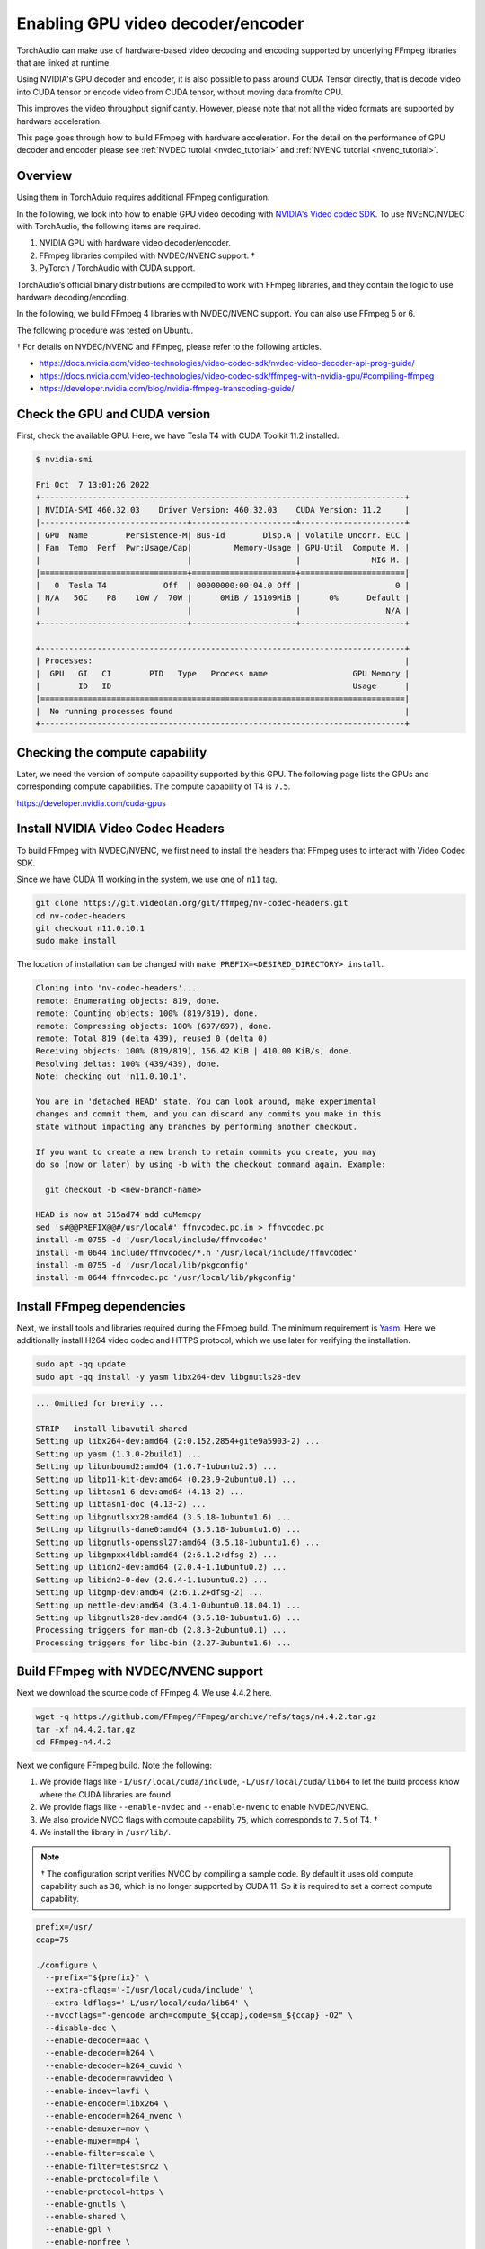 .. _enabling_hw_decoder:

Enabling GPU video decoder/encoder
==================================

TorchAudio can make use of hardware-based video decoding and encoding supported by underlying FFmpeg libraries that are linked at runtime.

Using NVIDIA's GPU decoder and encoder, it is also possible to pass around CUDA Tensor directly, that is decode video into CUDA tensor or encode video from CUDA tensor, without moving data from/to CPU.

This improves the video throughput significantly. However, please note that not all the video formats are supported by hardware acceleration.

This page goes through how to build FFmpeg with hardware acceleration. For the detail on the performance of GPU decoder and encoder please see :ref:`NVDEC tutoial <nvdec_tutorial>` and :ref:`NVENC tutorial <nvenc_tutorial>`.

Overview
--------

Using them in TorchAduio requires additional FFmpeg configuration.

In the following, we look into how to enable GPU video decoding with `NVIDIA's Video codec SDK <https://developer.nvidia.com/nvidia-video-codec-sdk>`_.
To use NVENC/NVDEC with TorchAudio, the following items are required.

1. NVIDIA GPU with hardware video decoder/encoder.

2. FFmpeg libraries compiled with NVDEC/NVENC support. †

3. PyTorch / TorchAudio with CUDA support.

TorchAudio’s official binary distributions are compiled to work with FFmpeg libraries, and they contain the logic to use hardware decoding/encoding.

In the following, we build FFmpeg 4 libraries with NVDEC/NVENC support. You can also use FFmpeg 5 or 6.

The following procedure was tested on Ubuntu.

† For details on NVDEC/NVENC and FFmpeg, please refer to the following articles.

- https://docs.nvidia.com/video-technologies/video-codec-sdk/nvdec-video-decoder-api-prog-guide/
- https://docs.nvidia.com/video-technologies/video-codec-sdk/ffmpeg-with-nvidia-gpu/#compiling-ffmpeg
- https://developer.nvidia.com/blog/nvidia-ffmpeg-transcoding-guide/

Check the GPU and CUDA version
------------------------------

First, check the available GPU. Here, we have Tesla T4 with CUDA Toolkit 11.2 installed.

.. code-block::

   $ nvidia-smi

   Fri Oct  7 13:01:26 2022
   +-----------------------------------------------------------------------------+
   | NVIDIA-SMI 460.32.03    Driver Version: 460.32.03    CUDA Version: 11.2     |
   |-------------------------------+----------------------+----------------------+
   | GPU  Name        Persistence-M| Bus-Id        Disp.A | Volatile Uncorr. ECC |
   | Fan  Temp  Perf  Pwr:Usage/Cap|         Memory-Usage | GPU-Util  Compute M. |
   |                               |                      |               MIG M. |
   |===============================+======================+======================|
   |   0  Tesla T4            Off  | 00000000:00:04.0 Off |                    0 |
   | N/A   56C    P8    10W /  70W |      0MiB / 15109MiB |      0%      Default |
   |                               |                      |                  N/A |
   +-------------------------------+----------------------+----------------------+

   +-----------------------------------------------------------------------------+
   | Processes:                                                                  |
   |  GPU   GI   CI        PID   Type   Process name                  GPU Memory |
   |        ID   ID                                                   Usage      |
   |=============================================================================|
   |  No running processes found                                                 |
   +-----------------------------------------------------------------------------+

Checking the compute capability
-------------------------------

Later, we need the version of compute capability supported by this GPU. The following page lists the GPUs and corresponding compute capabilities. The compute capability of T4 is ``7.5``.

https://developer.nvidia.com/cuda-gpus

Install NVIDIA Video Codec Headers
----------------------------------

To build FFmpeg with NVDEC/NVENC, we first need to install the headers that FFmpeg uses to interact with Video Codec SDK.

Since we have CUDA 11 working in the system, we use one of ``n11`` tag.

.. code-block:: bash

   git clone https://git.videolan.org/git/ffmpeg/nv-codec-headers.git
   cd nv-codec-headers
   git checkout n11.0.10.1
   sudo make install

The location of installation can be changed with ``make PREFIX=<DESIRED_DIRECTORY> install``.
   
.. code-block:: text

   Cloning into 'nv-codec-headers'...
   remote: Enumerating objects: 819, done.
   remote: Counting objects: 100% (819/819), done.
   remote: Compressing objects: 100% (697/697), done.
   remote: Total 819 (delta 439), reused 0 (delta 0)
   Receiving objects: 100% (819/819), 156.42 KiB | 410.00 KiB/s, done.
   Resolving deltas: 100% (439/439), done.
   Note: checking out 'n11.0.10.1'.

   You are in 'detached HEAD' state. You can look around, make experimental
   changes and commit them, and you can discard any commits you make in this
   state without impacting any branches by performing another checkout.

   If you want to create a new branch to retain commits you create, you may
   do so (now or later) by using -b with the checkout command again. Example:

     git checkout -b <new-branch-name>

   HEAD is now at 315ad74 add cuMemcpy
   sed 's#@@PREFIX@@#/usr/local#' ffnvcodec.pc.in > ffnvcodec.pc
   install -m 0755 -d '/usr/local/include/ffnvcodec'
   install -m 0644 include/ffnvcodec/*.h '/usr/local/include/ffnvcodec'
   install -m 0755 -d '/usr/local/lib/pkgconfig'
   install -m 0644 ffnvcodec.pc '/usr/local/lib/pkgconfig'

Install FFmpeg dependencies
---------------------------

Next, we install tools and libraries required during the FFmpeg build.
The minimum requirement is `Yasm <https://yasm.tortall.net/>`_.
Here we additionally install H264 video codec and HTTPS protocol,
which we use later for verifying the installation.

.. code-block:: bash

   sudo apt -qq update
   sudo apt -qq install -y yasm libx264-dev libgnutls28-dev

.. code-block:: text

   ... Omitted for brevity ...

   STRIP   install-libavutil-shared
   Setting up libx264-dev:amd64 (2:0.152.2854+gite9a5903-2) ...
   Setting up yasm (1.3.0-2build1) ...
   Setting up libunbound2:amd64 (1.6.7-1ubuntu2.5) ...
   Setting up libp11-kit-dev:amd64 (0.23.9-2ubuntu0.1) ...
   Setting up libtasn1-6-dev:amd64 (4.13-2) ...
   Setting up libtasn1-doc (4.13-2) ...
   Setting up libgnutlsxx28:amd64 (3.5.18-1ubuntu1.6) ...
   Setting up libgnutls-dane0:amd64 (3.5.18-1ubuntu1.6) ...
   Setting up libgnutls-openssl27:amd64 (3.5.18-1ubuntu1.6) ...
   Setting up libgmpxx4ldbl:amd64 (2:6.1.2+dfsg-2) ...
   Setting up libidn2-dev:amd64 (2.0.4-1.1ubuntu0.2) ...
   Setting up libidn2-0-dev (2.0.4-1.1ubuntu0.2) ...
   Setting up libgmp-dev:amd64 (2:6.1.2+dfsg-2) ...
   Setting up nettle-dev:amd64 (3.4.1-0ubuntu0.18.04.1) ...
   Setting up libgnutls28-dev:amd64 (3.5.18-1ubuntu1.6) ...
   Processing triggers for man-db (2.8.3-2ubuntu0.1) ...
   Processing triggers for libc-bin (2.27-3ubuntu1.6) ...

Build FFmpeg with NVDEC/NVENC support
-------------------------------------

Next we download the source code of FFmpeg 4. We use 4.4.2 here.

.. code-block:: bash

   wget -q https://github.com/FFmpeg/FFmpeg/archive/refs/tags/n4.4.2.tar.gz
   tar -xf n4.4.2.tar.gz
   cd FFmpeg-n4.4.2

Next we configure FFmpeg build. Note the following:

1. We provide flags like ``-I/usr/local/cuda/include``, ``-L/usr/local/cuda/lib64`` to let the build process know where the CUDA libraries are found.
2. We provide flags like ``--enable-nvdec`` and ``--enable-nvenc`` to enable NVDEC/NVENC.
3. We also provide NVCC flags with compute capability ``75``, which corresponds to ``7.5`` of T4. †
4. We install the library in ``/usr/lib/``.

.. note::

   † The configuration script verifies NVCC by compiling a sample code. By default it uses old compute capability such as ``30``, which is no longer supported by CUDA 11. So it is required to set a correct compute capability.

.. code-block:: bash

   prefix=/usr/
   ccap=75

   ./configure \
     --prefix="${prefix}" \
     --extra-cflags='-I/usr/local/cuda/include' \
     --extra-ldflags='-L/usr/local/cuda/lib64' \
     --nvccflags="-gencode arch=compute_${ccap},code=sm_${ccap} -O2" \
     --disable-doc \
     --enable-decoder=aac \
     --enable-decoder=h264 \
     --enable-decoder=h264_cuvid \
     --enable-decoder=rawvideo \
     --enable-indev=lavfi \
     --enable-encoder=libx264 \
     --enable-encoder=h264_nvenc \
     --enable-demuxer=mov \
     --enable-muxer=mp4 \
     --enable-filter=scale \
     --enable-filter=testsrc2 \
     --enable-protocol=file \
     --enable-protocol=https \
     --enable-gnutls \
     --enable-shared \
     --enable-gpl \
     --enable-nonfree \
     --enable-cuda-nvcc \
     --enable-libx264 \
     --enable-nvenc \
     --enable-cuvid \
     --enable-nvdec   

.. code-block:: text

   install prefix            /usr/
   source path               .
   C compiler                gcc
   C library                 glibc
   ARCH                      x86 (generic)
   big-endian                no
   runtime cpu detection     yes
   standalone assembly       yes
   x86 assembler             yasm
   MMX enabled               yes
   MMXEXT enabled            yes
   3DNow! enabled            yes
   3DNow! extended enabled   yes
   SSE enabled               yes
   SSSE3 enabled             yes
   AESNI enabled             yes
   AVX enabled               yes
   AVX2 enabled              yes
   AVX-512 enabled           yes
   XOP enabled               yes
   FMA3 enabled              yes
   FMA4 enabled              yes
   i686 features enabled     yes
   CMOV is fast              yes
   EBX available             yes
   EBP available             yes
   debug symbols             yes
   strip symbols             yes
   optimize for size         no
   optimizations             yes
   static                    no
   shared                    yes
   postprocessing support    no
   network support           yes
   threading support         pthreads
   safe bitstream reader     yes
   texi2html enabled         no
   perl enabled              yes
   pod2man enabled           yes
   makeinfo enabled          no
   makeinfo supports HTML    no

   External libraries:
   alsa                    libx264                 lzma
   bzlib                   libxcb                  zlib
   gnutls                  libxcb_shape
   iconv                   libxcb_xfixes

   External libraries providing hardware acceleration:
   cuda                    cuvid                   nvenc
   cuda_llvm               ffnvcodec               v4l2_m2m
   cuda_nvcc               nvdec

   Libraries:
   avcodec                 avformat                swscale
   avdevice                avutil
   avfilter                swresample

   Programs:
   ffmpeg                  ffprobe

   Enabled decoders:
   aac                     hevc                    rawvideo
   av1                     mjpeg                   vc1
   h263                    mpeg1video              vp8
   h264                    mpeg2video              vp9
   h264_cuvid              mpeg4

   Enabled encoders:
   h264_nvenc              libx264

   Enabled hwaccels:
   av1_nvdec               mpeg1_nvdec             vp8_nvdec
   h264_nvdec              mpeg2_nvdec             vp9_nvdec
   hevc_nvdec              mpeg4_nvdec             wmv3_nvdec
   mjpeg_nvdec             vc1_nvdec

   Enabled parsers:
   h263                    mpeg4video              vp9

   Enabled demuxers:
   mov

   Enabled muxers:
   mov                     mp4

   Enabled protocols:
   file                    tcp
   https                   tls

   Enabled filters:
   aformat                 hflip                   transpose
   anull                   null                    trim
   atrim                   scale                   vflip
   format                  testsrc2

   Enabled bsfs:
   aac_adtstoasc           null                    vp9_superframe_split
   h264_mp4toannexb        vp9_superframe
   
   Enabled indevs:
   lavfi

   Enabled outdevs:

   License: nonfree and unredistributable

Now we build and install

.. code-block:: bash

   make clean
   make -j
   sudo make install

.. code-block:: text

   ... Omitted for brevity ...

   INSTALL libavdevice/libavdevice.so
   INSTALL libavfilter/libavfilter.so
   INSTALL libavformat/libavformat.so
   INSTALL libavcodec/libavcodec.so
   INSTALL libswresample/libswresample.so
   INSTALL libswscale/libswscale.so
   INSTALL libavutil/libavutil.so
   INSTALL install-progs-yes
   INSTALL ffmpeg
   INSTALL ffprobe

Checking the intallation
------------------------

To verify that the FFmpeg we built have CUDA support, we can check the list of available decoders and encoders.

.. code-block:: bash

   ffprobe -hide_banner -decoders | grep h264

.. code-block:: text

    VFS..D h264                 H.264 / AVC / MPEG-4 AVC / MPEG-4 part 10
    V..... h264_cuvid           Nvidia CUVID H264 decoder (codec h264)

.. code-block:: bash

   ffmpeg -hide_banner -encoders | grep 264

.. code-block:: text

    V..... libx264              libx264 H.264 / AVC / MPEG-4 AVC / MPEG-4 part 10 (codec h264)
    V....D h264_nvenc           NVIDIA NVENC H.264 encoder (codec h264)

The following command fetches video from remote server, decode with NVDEC (cuvid) and re-encode with NVENC. If this command does not work, then there is an issue with FFmpeg installation, and TorchAudio would not be able to use them either.

.. code-block:: bash

   $ src="https://download.pytorch.org/torchaudio/tutorial-assets/stream-api/NASAs_Most_Scientifically_Complex_Space_Observatory_Requires_Precision-MP4_small.mp4"

   $ ffmpeg -hide_banner -y -vsync 0 \
        -hwaccel cuvid \
        -hwaccel_output_format cuda \
        -c:v h264_cuvid \
        -resize 360x240 \
        -i "${src}" \
        -c:a copy \
        -c:v h264_nvenc \
        -b:v 5M test.mp4

Note that there is ``Stream #0:0 -> #0:0 (h264 (h264_cuvid) -> h264 (h264_nvenc))``, which means that video is decoded with ``h264_cuvid`` decoder and ``h264_nvenc`` encoder.

.. code-block::

   Input #0, mov,mp4,m4a,3gp,3g2,mj2, from 'https://download.pytorch.org/torchaudio/tutorial-assets/stream-api/NASAs_Most_Scientifically_Complex_Space_Observatory_Requires_Precision-MP4_small.mp4':
     Metadata:
       major_brand     : mp42
       minor_version   : 512
       compatible_brands: mp42iso2avc1mp41
       encoder         : Lavf58.76.100
     Duration: 00:03:26.04, start: 0.000000, bitrate: 1294 kb/s
     Stream #0:0(eng): Video: h264 (High) (avc1 / 0x31637661), yuv420p(tv, bt709), 960x540 [SAR 1:1 DAR 16:9], 1156 kb/s, 29.97 fps, 29.97 tbr, 30k tbn, 59.94 tbc (default)
       Metadata:
         handler_name    : ?Mainconcept Video Media Handler
         vendor_id       : [0][0][0][0]
     Stream #0:1(eng): Audio: aac (LC) (mp4a / 0x6134706D), 48000 Hz, stereo, fltp, 128 kb/s (default)
       Metadata:
         handler_name    : #Mainconcept MP4 Sound Media Handler
         vendor_id       : [0][0][0][0]
   Stream mapping:
     Stream #0:0 -> #0:0 (h264 (h264_cuvid) -> h264 (h264_nvenc))
     Stream #0:1 -> #0:1 (copy)
   Press [q] to stop, [?] for help
   Output #0, mp4, to 'test.mp4':
     Metadata:
       major_brand     : mp42
       minor_version   : 512
       compatible_brands: mp42iso2avc1mp41
       encoder         : Lavf58.76.100
     Stream #0:0(eng): Video: h264 (Main) (avc1 / 0x31637661), cuda(tv, bt709, progressive), 360x240 [SAR 1:1 DAR 3:2], q=2-31, 5000 kb/s, 29.97 fps, 30k tbn (default)
       Metadata:
         handler_name    : ?Mainconcept Video Media Handler
         vendor_id       : [0][0][0][0]
         encoder         : Lavc58.134.100 h264_nvenc
       Side data:
         cpb: bitrate max/min/avg: 0/0/5000000 buffer size: 10000000 vbv_delay: N/A
     Stream #0:1(eng): Audio: aac (LC) (mp4a / 0x6134706D), 48000 Hz, stereo, fltp, 128 kb/s (default)
       Metadata:
         handler_name    : #Mainconcept MP4 Sound Media Handler
         vendor_id       : [0][0][0][0]
   frame= 6175 fps=1712 q=11.0 Lsize=   37935kB time=00:03:26.01 bitrate=1508.5kbits/s speed=57.1x
   video:34502kB audio:3234kB subtitle:0kB other streams:0kB global headers:0kB muxing overhead: 0.526932%

Using the GPU decoder/encoder from TorchAudio
---------------------------------------------

Checking the installation
~~~~~~~~~~~~~~~~~~~~~~~~~

Once the FFmpeg is properly working with hardware acceleration, we need to check if TorchAudio can pick it up correctly.

There are utility functions to query the capability of FFmpeg in :py:mod:`torchaudio.utils.ffmpeg_utils`.

You can first use :py:func:`~torchaudio.utils.ffmpeg_utils.get_video_decoders` and :py:func:`~torchaudio.utils.ffmpeg_utils.get_video_encoders` to check if GPU decoders and encoders (such as ``h264_cuvid`` and ``h264_nvenc``) are listed.

It is often the case where there are multiple FFmpeg installations in the system, and TorchAudio is loading one different than expected. In such cases, use of ``ffmpeg`` to check the installation does not help. You can use functions like :py:func:`~torchaudio.utils.ffmpeg_utils.get_build_config` and :py:func:`~torchaudio.utils.ffmpeg_utils.get_versions` to get information about FFmpeg libraries TorchAudio loaded.

.. code-block:: python

   from torchaudio.utils import ffmpeg_utils

   print("Library versions:")
   print(ffmpeg_utils.get_versions())
   print("\nBuild config:")
   print(ffmpeg_utils.get_build_config())
   print("\nDecoders:")
   print([k for k in ffmpeg_utils.get_video_decoders().keys() if "cuvid" in k])
   print("\nEncoders:")
   print([k for k in ffmpeg_utils.get_video_encoders().keys() if "nvenc" in k])

.. code-block:: text

   Library versions:
   {'libavutil': (56, 31, 100), 'libavcodec': (58, 54, 100), 'libavformat': (58, 29, 100), 'libavfilter': (7, 57, 100), 'libavdevice': (58, 8, 100)}

   Build config:
   --prefix=/usr --extra-version=0ubuntu0.1 --toolchain=hardened --libdir=/usr/lib/x86_64-linux-gnu --incdir=/usr/include/x86_64-linux-gnu --arch=amd64 --enable-gpl --disable-stripping --enable-avresample --disable-filter=resample --enable-avisynth --enable-gnutls --enable-ladspa --enable-libaom --enable-libass --enable-libbluray --enable-libbs2b --enable-libcaca --enable-libcdio --enable-libcodec2 --enable-libflite --enable-libfontconfig --enable-libfreetype --enable-libfribidi --enable-libgme --enable-libgsm --enable-libjack --enable-libmp3lame --enable-libmysofa --enable-libopenjpeg --enable-libopenmpt --enable-libopus --enable-libpulse --enable-librsvg --enable-librubberband --enable-libshine --enable-libsnappy --enable-libsoxr --enable-libspeex --enable-libssh --enable-libtheora --enable-libtwolame --enable-libvidstab --enable-libvorbis --enable-libvpx --enable-libwavpack --enable-libwebp --enable-libx265 --enable-libxml2 --enable-libxvid --enable-libzmq --enable-libzvbi --enable-lv2 --enable-omx --enable-openal --enable-opencl --enable-opengl --enable-sdl2 --enable-libdc1394 --enable-libdrm --enable-libiec61883 --enable-nvenc --enable-chromaprint --enable-frei0r --enable-libx264 --enable-shared

   Decoders:
   ['h264_cuvid', 'hevc_cuvid', 'mjpeg_cuvid', 'mpeg1_cuvid', 'mpeg2_cuvid', 'mpeg4_cuvid', 'vc1_cuvid', 'vp8_cuvid', 'vp9_cuvid']

   Encoders:
   ['h264_nvenc', 'nvenc', 'nvenc_h264', 'nvenc_hevc', 'hevc_nvenc']


Using the hardware decoder and encoder
~~~~~~~~~~~~~~~~~~~~~~~~~~~~~~~~~~~~~~

Once the installation and the runtime linking work fine, then you can test the GPU decoding with the following.

For the detail on the performance of GPU decoder and encoder please see :ref:`NVDEC tutoial <nvdec_tutorial>` and :ref:`NVENC tutorial <nvenc_tutorial>`.
